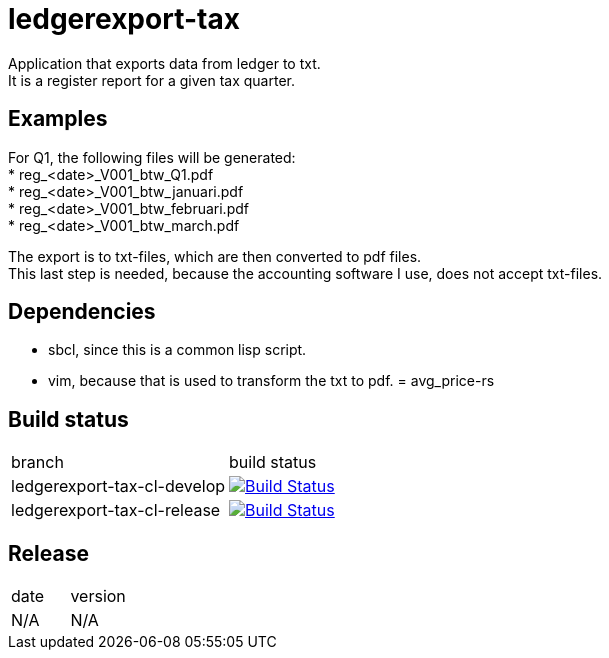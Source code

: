 = ledgerexport-tax

Application that exports data from ledger to txt. +
It is a register report for a given tax quarter.

== Examples

For Q1, the following files will be generated: +
* reg_<date>_V001_btw_Q1.pdf +
* reg_<date>_V001_btw_januari.pdf +
* reg_<date>_V001_btw_februari.pdf +
* reg_<date>_V001_btw_march.pdf

The export is to txt-files, which are then converted to pdf files. +
This last step is needed, because the accounting software I use, does not accept txt-files.

== Dependencies

* sbcl, since this is a common lisp script. +
* vim, because that is used to transform the txt to pdf.
= avg_price-rs

== Build status

|==============================
| branch | build status
| ledgerexport-tax-cl-develop | image:https://travis-ci.org/nintaitrading-eu/ledgerexport-tax-cl.svg?branch=ledgerexport-tax-cl-develop["Build Status", link="https://travis-ci.org/nintaitrading-eu/ledgerexport-tax-cl"]
| ledgerexport-tax-cl-release | image:https://travis-ci.org/nintaitrading-eu/ledgerexport-tax-cl.svg?branch=ledgerexport-tax-cl-release["Build Status", link="https://travis-ci.org/nintaitrading-eu/ledgerexport-tax-cl"]
|==============================

== Release

|==============================
| date | version
| N/A | N/A 
|==============================
